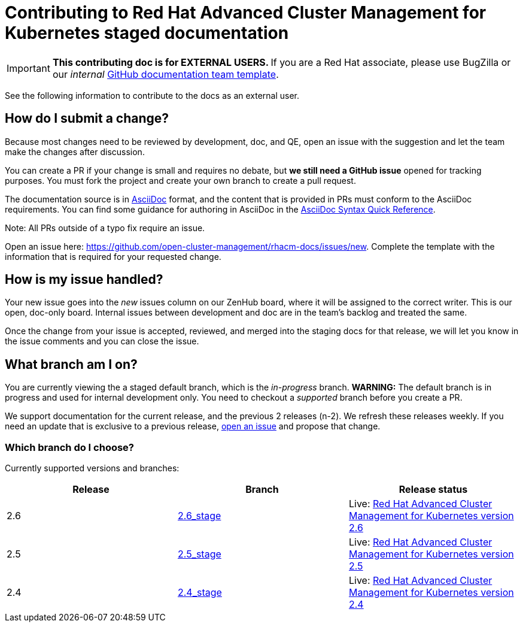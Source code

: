[#red-hat-advanced-cluster-management-for-kubernetes-contributing-external]
= Contributing to Red Hat Advanced Cluster Management for Kubernetes staged documentation

IMPORTANT: **This contributing doc is for EXTERNAL USERS. **If you are a Red Hat associate, please use BugZilla or our _internal_ https://github.com/stolostron/backlog/issues/new/choose[GitHub documentation team template].

See the following information to contribute to the docs as an external user.

[#how-do-i-submit-a-change]
== How do I submit a change?

Because most changes need to be reviewed by development, doc, and QE, open an issue with the suggestion and let the team make the changes after discussion. 

You can create a PR if your change is small and requires no debate, but **we still need a GitHub issue** opened for tracking purposes. You must fork the project and create your own branch to create a pull request. 

The documentation source is in https://asciidoc.org/[AsciiDoc] format, and the content that is provided in PRs must conform to the AsciiDoc requirements. You can find some guidance for authoring in AsciiDoc in the https://asciidoctor.org/docs/asciidoc-syntax-quick-reference/[AsciiDoc Syntax Quick Reference].

Note: All PRs outside of a typo fix require an issue.

Open an issue here: https://github.com/stolostron/rhacm-docs/issues/new[https://github.com/open-cluster-management/rhacm-docs/issues/new]. Complete the template with the information that is required for your requested change. 

[#how-is-my-issue-handled]
== How is my issue handled?

Your new issue goes into the _new_ issues column on our ZenHub board, where it will be assigned to the correct writer. This is our open, doc-only board. Internal issues between development and doc are in the team's backlog and treated the same.

Once the change from your issue is accepted, reviewed, and merged into the staging docs for that release, we will let you know in the issue comments and you can close the issue.


[#what-branch-am-i-on]
== What branch am I on?

You are currently viewing the a staged default branch, which is the _in-progress_ branch. **WARNING:** The default branch is in progress and used for internal development only. You need to checkout a _supported_ branch before you create a PR.

We support documentation for the current release, and the previous 2 releases (n-2). We refresh these releases weekly. If you need an update that is exclusive to a previous release, https://github.com/stolostron/rhacm-docs/issues/new[open an issue] and propose that change. 


[#which-branch-do-i-choose]
=== Which branch do I choose?

Currently supported versions and branches:

[%header,cols=3*] 
|===
|Release
|Branch
|Release status

|2.6
|https://github.com/stolostron/rhacm-docs/tree/2.6_stage[2.6_stage]
|Live: https://access.redhat.com/documentation/en-us/red_hat_advanced_cluster_management_for_kubernetes/2.6/[Red Hat Advanced Cluster Management for Kubernetes version 2.6]

|2.5
|https://github.com/stolostron/rhacm-docs/tree/2.5_stage[2.5_stage]
|Live: https://access.redhat.com/documentation/en-us/red_hat_advanced_cluster_management_for_kubernetes/2.5/[Red Hat Advanced Cluster Management for Kubernetes version 2.5]

|2.4
|https://github.com/stolostron/rhacm-docs/tree/2.4_stage[2.4_stage]
|Live: https://access.redhat.com/documentation/en-us/red_hat_advanced_cluster_management_for_kubernetes/2.4/[Red Hat Advanced Cluster Management for Kubernetes version 2.4]

|===


